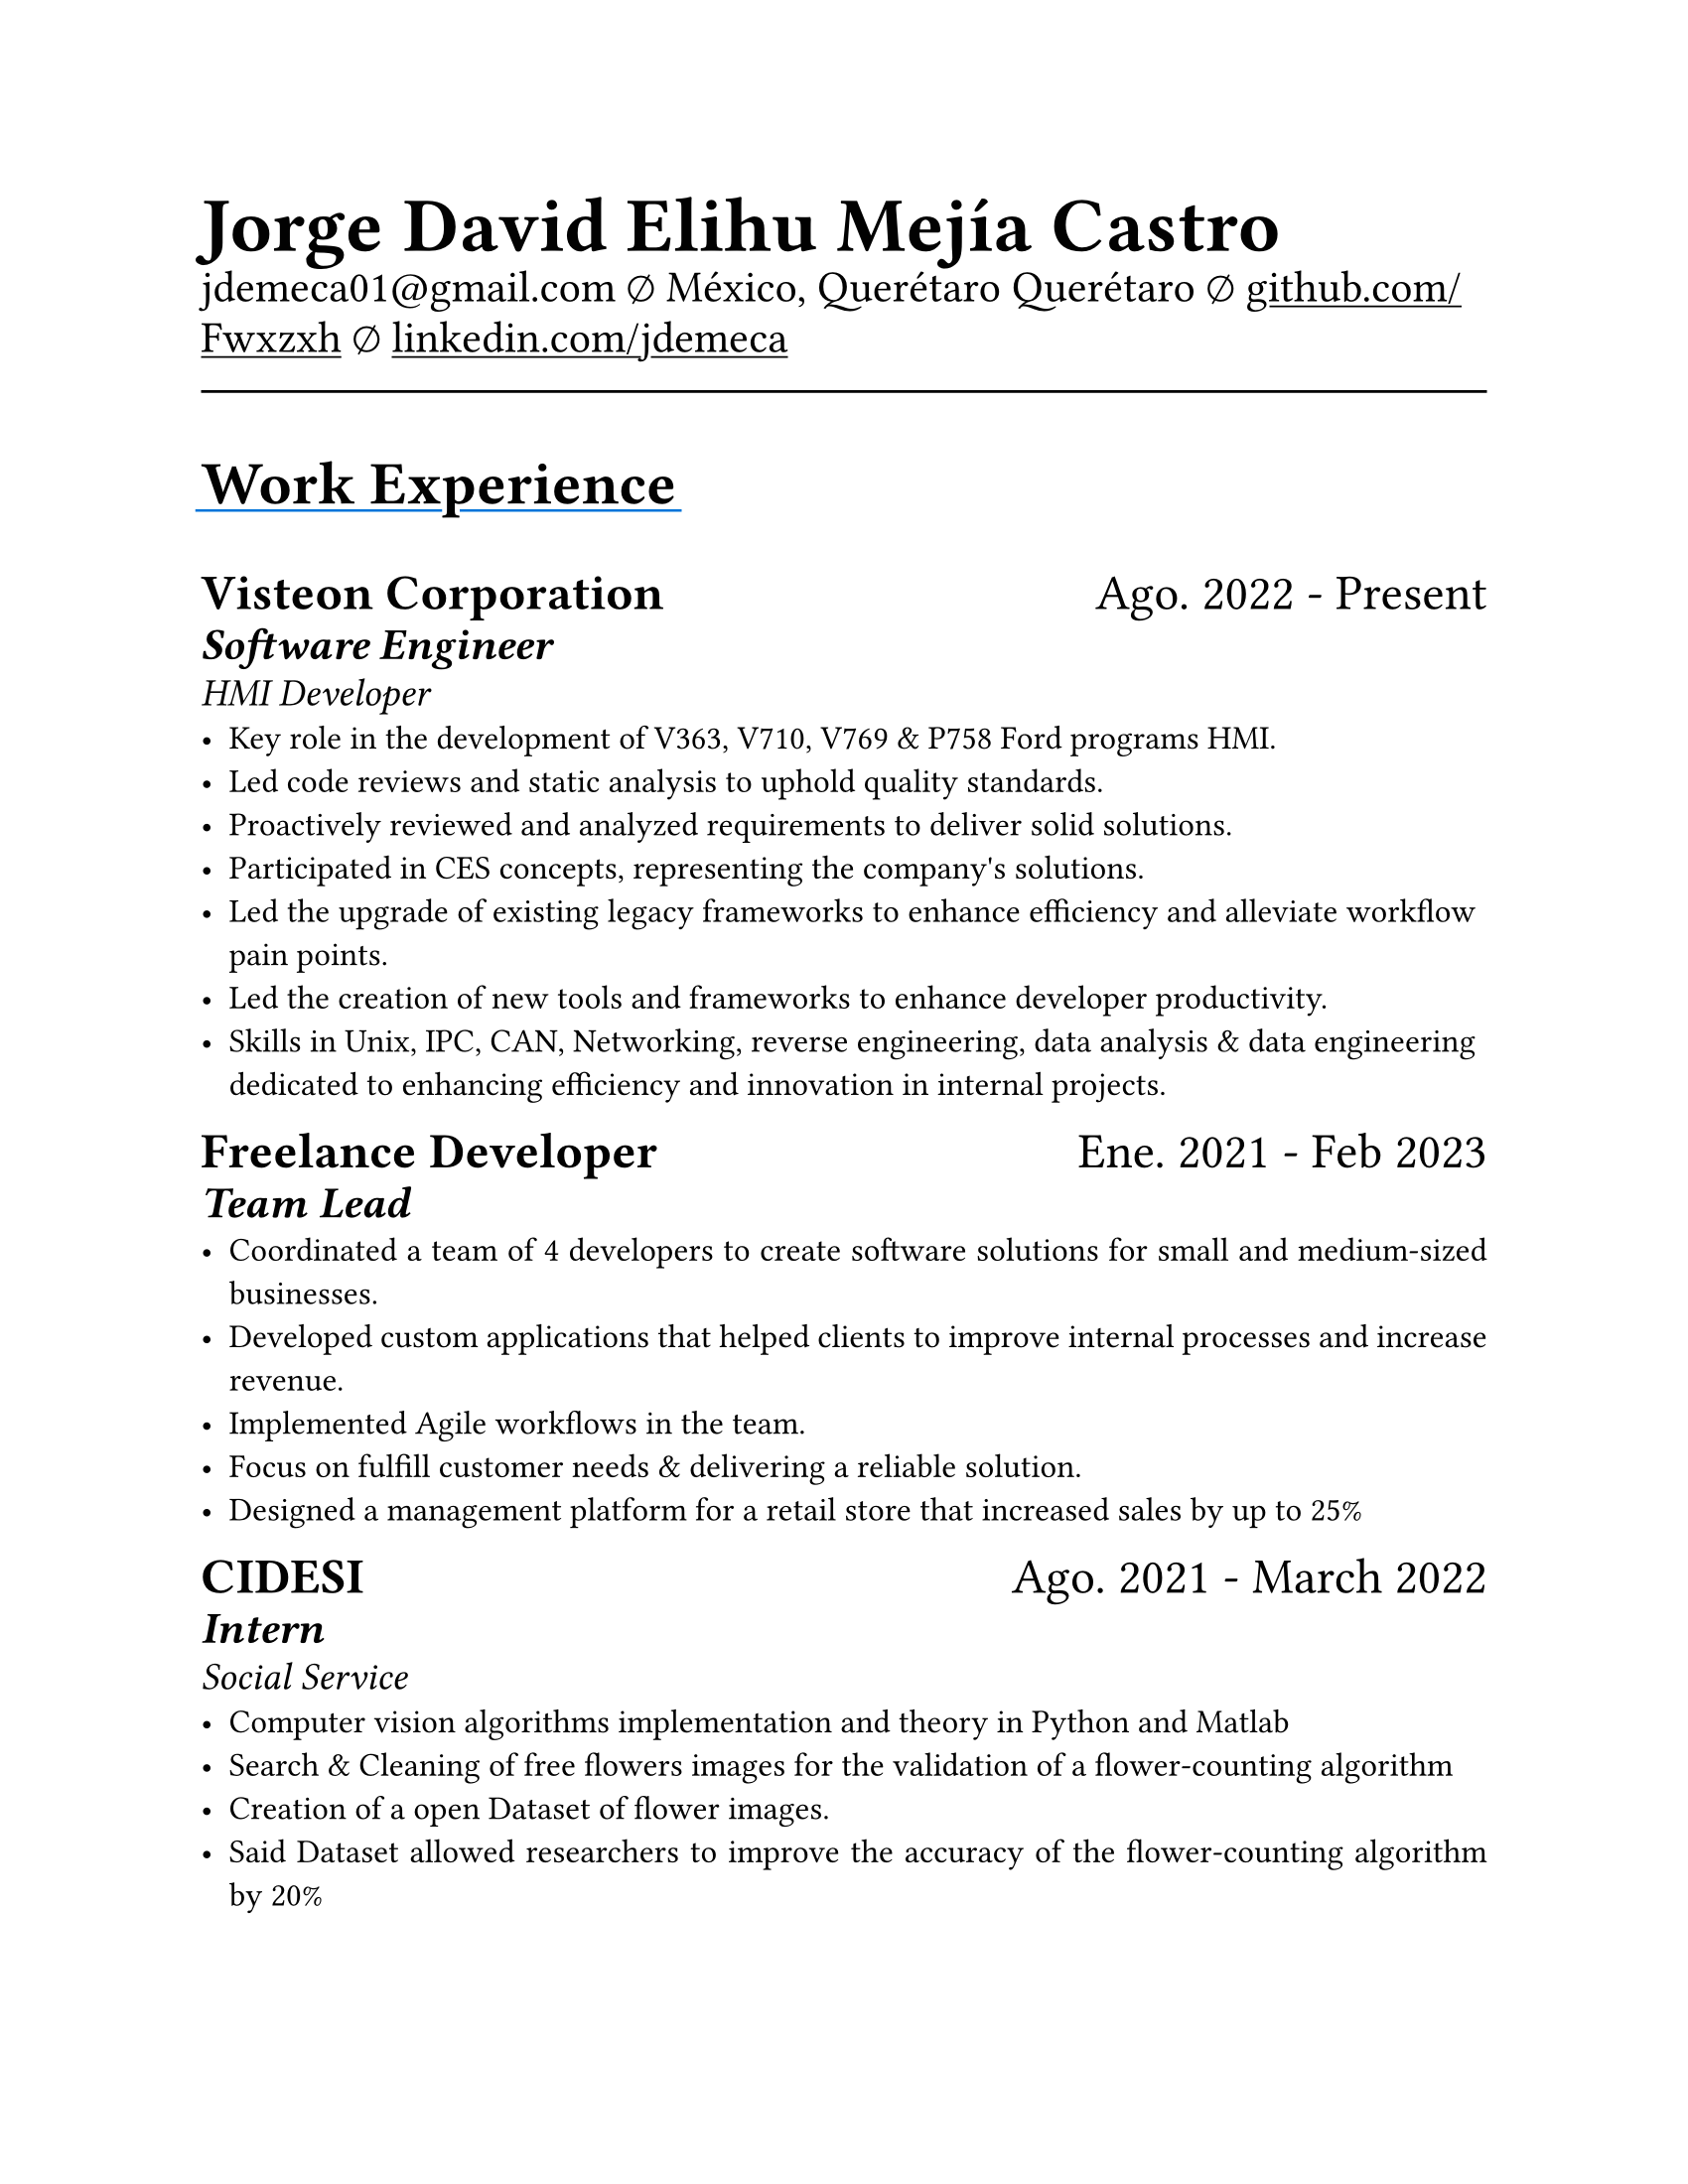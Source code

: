 #set document(
  title: "Resume",
  author: "Jorge David Elihu Mejía Castro",
  date: auto,
  keywords: ("Resume", "Jorge David Elihu Mejía Castro", "Technology")
)
#set page(
  paper: "us-letter"
)
#set par(justify: true)
#set text(
  font: "Times New Roman",
  size: 12pt,
)

#let Header1 = 18pt
#let Header2 = 16pt
#let Header3 = 14pt

#let EducationItem(Institution: "", Date: "", Title: "", BulletPoints: ()) = {
  text(Header1, weight: "bold")[#Institution]
  linebreak()

  text(Header2)[#Date]
  linebreak()

  text(Header3, style: "italic")[#Title]
  linebreak()

  if BulletPoints == () {
    for value in BulletPoints [
      - value
    ]
  }
}

// A Function to generate a resume item
#let WorkItem(Company: "", Title: "", Date: "", Keywords: "", Experiences: ()) = {

  text[
    #text(Header1, weight: "bold")[#Company]
    #h(1fr)
    #text(Header1)[#Date]
  ]
  linebreak()

  if Title != "" {
    text(Header2, weight: "semibold", style: "italic")[#Title]
    linebreak()
  }

  if Keywords != "" {
    text(Header3, style: "italic")[#Keywords]
    linebreak()
  }

  if Experiences != () {
    for value in Experiences [
      - #value
    ]
  }
}

// A function to Generate a styled header
#let NewSectionHeader(Title) = {
  text(22pt, weight: "bold")[
    #underline(extent: 2pt, stroke: blue)[
      #Title
    ]
  ]
}

// Header of my document
#par(justify: false)[
  #align(left)[
    #text(28pt, weight: "black")[
      *Jorge David Elihu Mejía Castro*
    ]
    #text(16pt, weight: "light")[
      #link("mailto:jdemeca01@gmail.com")
      #sym.emptyset
      México, Querétaro Querétaro
      #sym.emptyset
      #show link: underline
      #link("https://github.com/Fwxzxh")[github.com/Fwxzxh]
      #sym.emptyset
      #link("https://www.linkedin.com/in/jdemeca")[linkedin.com/jdemeca]
    ]
  ]
]

#line(length: 100%, end: none)

// Items
#NewSectionHeader("Work Experience")

#WorkItem(
  Company:"Visteon Corporation",
  Title: "Software Engineer",
  Date:"Ago. 2022 - Present",
  Keywords:"HMI Developer",
  Experiences: (
    "Key role in the development of V363, V710, V769 & P758 Ford programs HMI.",
    "Led code reviews and static analysis to uphold quality standards.",
    "Proactively reviewed and analyzed requirements to deliver solid solutions.",
    "Participated in CES concepts, representing the company's solutions.",
    "Led the upgrade of existing legacy frameworks to enhance efficiency and alleviate workflow pain points.",
    "Led the creation of new tools and frameworks to enhance developer productivity.",
    "Skills in Unix, IPC, CAN, Networking, reverse engineering, data analysis & data engineering dedicated to enhancing efficiency and innovation in internal projects.",
  )
)

#WorkItem(
  Company: "Freelance Developer",
  Title: "Team Lead",
  Date: "Ene. 2021 - Feb 2023",
  // Keywords: "Team Lead",
  Experiences: (
    "Coordinated a team of 4 developers to create software solutions for small and medium-sized businesses.",
    "Developed custom applications that helped clients to improve internal processes and increase revenue.",
    "Implemented Agile workflows in the team.",
    "Focus on fulfill customer needs & delivering a reliable solution.",
    "Designed a management platform for a retail store that increased sales by up to 25%",
  )
)

#WorkItem(
  Company: "CIDESI",
  Title: "Intern",
  Date: "Ago. 2021 - March 2022",
  Keywords: "Social Service",
  Experiences: (
    "Computer vision algorithms implementation and theory in Python and Matlab",
    "Search & Cleaning of free flowers images for the validation of a flower-counting algorithm",
    "Creation of a open Dataset of flower images.",
    "Said Dataset allowed researchers to improve the accuracy of the flower-counting algorithm by 20%",
    "Cleaning, segmentation & counting of flowers via Computer vision algorithms and frameworks.",
  )
)

#NewSectionHeader("Education")

#EducationItem(
  Institution: "Tecnológico Nacional de México Campus Querétaro",
  Date:"2017-2023",
  Title:"Computer engineering, with specialization in distributed systems.",
  BulletPoints:()
)

#NewSectionHeader("Skills")

#terms.item(
  "Programming Languages",
  "C#/F#, C/C++, Python, Go, Rust, Swift, Java, Kotlin, SQL, Bash, Powershell.",
)
#terms.item(
  "Developer Tools",
  "CANalizer, Git, GitHub, Jira, GDB, RenderDoc, Unity, Godot, Blender."
)
#terms.item(
  "Operating Systems",
  "Windows, MacOs, Linux, QNX."
)
#terms.item(
  "Frameworks",
  "WPF, AvaloniaUI, QT, Robot Framework, OpenCV, TensorFlow, FastApi."
)
#terms.item(
  "Languages",
  "Spanish, English."
)
#terms.item(
  "Soft Technical Skills",
  text()[
    Data Analysis (Collecting, Processing & interpreting)
    #linebreak()
    Project Management (Planning, Organizing & Executing)
    #linebreak()
    Technical Writing (Writing clear & concise technical documentation)
    #linebreak()
    Presentation Skills (Communicating technical information effectively to to all audiences)
  ]
)
#terms.item(
  "Technical Interests",
  "Compilers, Operating Systems, Artificial Intelligence, Game Engines, Functional Programming."
)